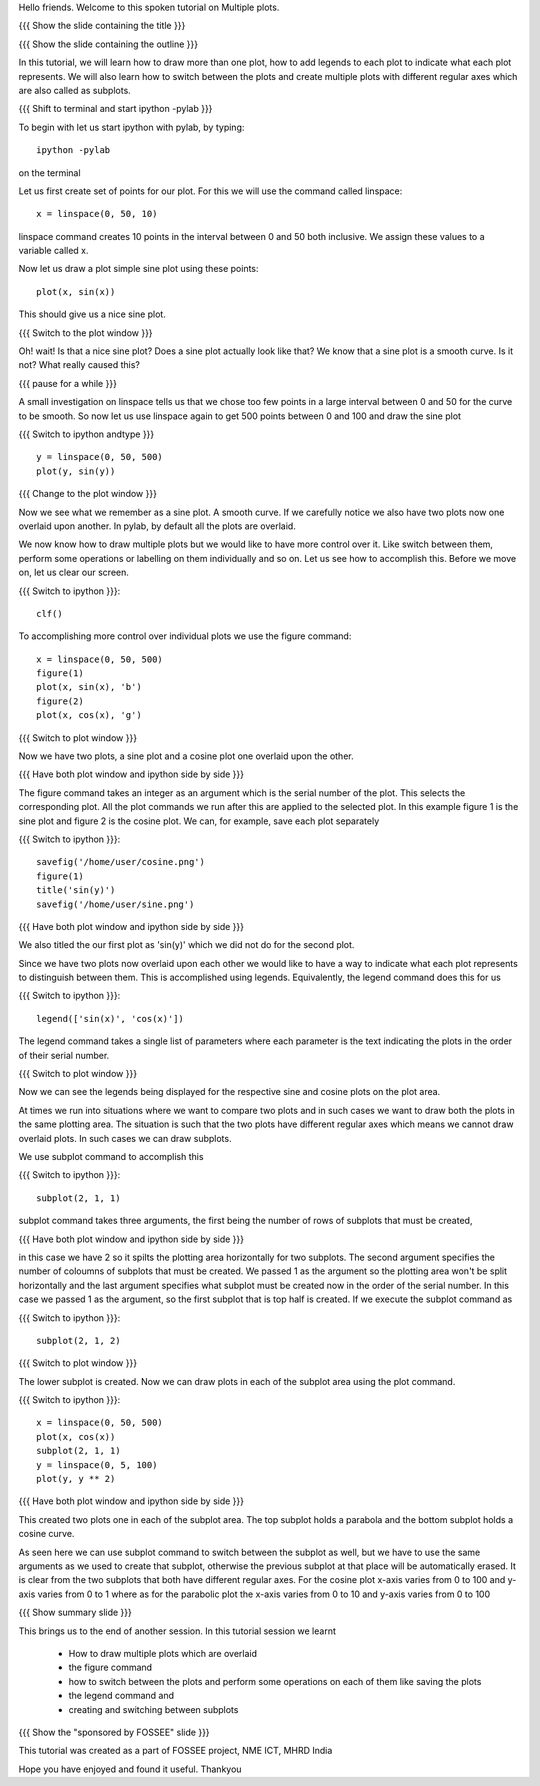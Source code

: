 Hello friends. Welcome to this spoken tutorial on Multiple plots.

{{{ Show the slide containing the title }}}

{{{ Show the slide containing the outline }}}

In this tutorial, we will learn how to draw more than one plot, how to
add legends to each plot to indicate what each plot represents. We
will also learn how to switch between the plots and create multiple
plots with different regular axes which are also called as subplots.

.. #[Nishanth]: See diff - edited a grammatical mistake

{{{ Shift to terminal and start ipython -pylab }}}

To begin with let us start ipython with pylab, by typing::

  ipython -pylab

on the terminal

Let us first create set of points for our plot. For this we will use
the command called linspace::

  x = linspace(0, 50, 10)

linspace command creates 10 points in the interval between 0 and 50
both inclusive. We assign these values to a variable called x.

.. #[Nishanth]: pre requisite for this LO is basic plotting which
                covers linspace and plot. So you may not need to 
                specify all that again. But not a problem if it is
                there also.

Now let us draw a plot simple sine plot using these points::

  plot(x, sin(x))

This should give us a nice sine plot.

{{{ Switch to the plot window }}}

Oh! wait! Is that a nice sine plot? Does a sine plot actually look
like that? We know that a sine plot is a smooth curve. Is it not? What
really caused this?

.. #[Nishanth]: See diff

{{{ pause for a while }}}

A small investigation on linspace tells us that we chose too few
points in a large interval between 0 and 50 for the curve to be
smooth. So now let us use linspace again to get 500 points between 0
and 100 and draw the sine plot

.. #[Nishanth]: Here specify that when we do plot(x, sin(x) 
                it is actually plotting two sets of points
                and not analytical functions. Hence the sharp 
                curve.

{{{ Switch to ipython andtype }}} ::

  y = linspace(0, 50, 500)
  plot(y, sin(y))

{{{ Change to the plot window }}}

Now we see what we remember as a sine plot. A smooth curve. If we
carefully notice we also have two plots now one overlaid upon
another. In pylab, by default all the plots are overlaid.

We now know how to draw multiple plots but we would like to have more
control over it. Like switch between them, perform some operations or
labelling on them individually and so on. Let us see how to accomplish
this. Before we move on, let us clear our screen.

{{{ Switch to ipython }}}::

  clf()

To accomplishing more control over individual plots we use the figure
command::

  x = linspace(0, 50, 500)
  figure(1)
  plot(x, sin(x), 'b')
  figure(2)
  plot(x, cos(x), 'g')

{{{ Switch to plot window }}}

Now we have two plots, a sine plot and a cosine plot one overlaid upon
the other.

.. #[Nishanth]: figure(1) and figure(2) give two different plots.
                The remaining script moves on the fact that they 
                give overlaid plots which is not the case.
                So clear the figure and plot cos and sin without
                introducing figure command. Then introduce legend
                and finish off the everything on legend.
                Then introduce figure command.

{{{ Have both plot window and ipython side by side }}}

The figure command takes an integer as an argument which is the serial
number of the plot. This selects the corresponding plot. All the plot
commands we run after this are applied to the selected plot. In this
example figure 1 is the sine plot and figure 2 is the cosine plot. We
can, for example, save each plot separately

{{{ Switch to ipython }}}::

  savefig('/home/user/cosine.png')
  figure(1)
  title('sin(y)')
  savefig('/home/user/sine.png')

{{{ Have both plot window and ipython side by side }}}

We also titled the our first plot as 'sin(y)' which we did not do for
the second plot.

Since we have two plots now overlaid upon each other we would like to
have a way to indicate what each plot represents to distinguish
between them. This is accomplished using legends. Equivalently, the
legend command does this for us

{{{ Switch to ipython }}}::

  legend(['sin(x)', 'cos(x)'])

.. #[Nishanth]: This legend may go up in the script. May be before 
                introducing the figure command itself.

The legend command takes a single list of parameters where each
parameter is the text indicating the plots in the order of their
serial number.

{{{ Switch to plot window }}}

Now we can see the legends being displayed for the respective sine and
cosine plots on the plot area.

At times we run into situations where we want to compare two plots and
in such cases we want to draw both the plots in the same plotting
area. The situation is such that the two plots have different regular
axes which means we cannot draw overlaid plots. In such cases we can
draw subplots.

We use subplot command to accomplish this

{{{ Switch to ipython }}}::

  subplot(2, 1, 1)

subplot command takes three arguments, the first being the number of
rows of subplots that must be created,

{{{ Have both plot window and ipython side by side }}}

in this case we have 2 so it spilts the plotting area horizontally for
two subplots. The second argument specifies the number of coloumns of
subplots that must be created. We passed 1 as the argument so the
plotting area won't be split horizontally and the last argument
specifies what subplot must be created now in the order of the serial
number. In this case we passed 1 as the argument, so the first subplot
that is top half is created. If we execute the subplot command as

{{{ Switch to ipython }}}::

  subplot(2, 1, 2)

{{{ Switch to plot window }}}

The lower subplot is created. Now we can draw plots in each of the
subplot area using the plot command.

{{{ Switch to ipython }}}::

  x = linspace(0, 50, 500)
  plot(x, cos(x))
  subplot(2, 1, 1)
  y = linspace(0, 5, 100)
  plot(y, y ** 2)

{{{ Have both plot window and ipython side by side }}}

This created two plots one in each of the subplot area. The top
subplot holds a parabola and the bottom subplot holds a cosine
curve.

As seen here we can use subplot command to switch between the subplot
as well, but we have to use the same arguments as we used to create
that subplot, otherwise the previous subplot at that place will be
automatically erased. It is clear from the two subplots that both have
different regular axes. For the cosine plot x-axis varies from 0 to
100 and y-axis varies from 0 to 1 where as for the parabolic plot the
x-axis varies from 0 to 10 and y-axis varies from 0 to 100

.. #[Nishanth]: stress on the similarity between subplot and figure commands

{{{ Show summary slide }}}

.. #[Nishanth]: Exercises are missing in the script
                one exercise for overlaid plot and legend
                one for figure command
                one for subplot must do

This brings us to the end of another session. In this tutorial session
we learnt

 * How to draw multiple plots which are overlaid
 * the figure command
 * how to switch between the plots and perform some operations on each
   of them like saving the plots
 * the legend command and
 * creating and switching between subplots

.. #[Nishanth]: legend command can be told right after overlaid plots

{{{ Show the "sponsored by FOSSEE" slide }}}

This tutorial was created as a part of FOSSEE project, NME ICT, MHRD India

Hope you have enjoyed and found it useful.
Thankyou
 
.. Author              : Madhu
   Internal Reviewer 1 :         [potential reviewer: Puneeth]
   Internal Reviewer 2 : Nishanth
   External Reviewer   :

